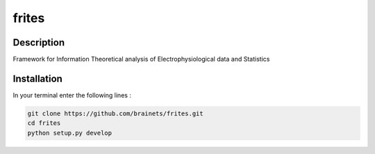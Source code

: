======
frites
======

.. image:: https://travis-ci.org/brainets/frites.svg?branch=master
    :target: https://travis-ci.org/brainets/frites

.. image:: https://circleci.com/gh/brainets/frites.svg?style=svg
    :target: https://circleci.com/gh/brainets/frites

.. image:: https://codecov.io/gh/brainets/frites/branch/master/graph/badge.svg
  :target: https://codecov.io/gh/brainets/frites

.. image:: https://badge.fury.io/py/frites.svg
    :target: https://badge.fury.io/py/frites

.. image:: https://pepy.tech/badge/frites
    :target: https://pepy.tech/project/frites

.. figure::  https://github.com/brainets/frites/blob/master/docs/source/_static/frites.png
    :align:  center


Description
-----------

Framework for Information Theoretical analysis of Electrophysiological data and Statistics


Installation
------------

In your terminal enter the following lines :

.. code-block:: shell

    git clone https://github.com/brainets/frites.git
    cd frites
    python setup.py develop

